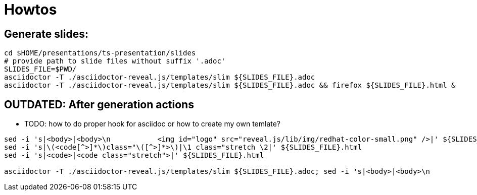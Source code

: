 = Howtos

== Generate slides:

```
cd $HOME/presentations/ts-presentation/slides
# provide path to slide files without suffix '.adoc'
SLIDES_FILE=$PWD/
asciidoctor -T ./asciidoctor-reveal.js/templates/slim ${SLIDES_FILE}.adoc
asciidoctor -T ./asciidoctor-reveal.js/templates/slim ${SLIDES_FILE}.adoc && firefox ${SLIDES_FILE}.html &
```

== [red]*OUTDATED:* After generation actions

* TODO: how to do proper hook for asciidoc or how to create my own temlate?

```
sed -i 's|<body>|<body>\n           <img id="logo" src="reveal.js/lib/img/redhat-color-small.png" />|' ${SLIDES_FILE}.html
sed -i 's|\(<code[^>]*\)class="\([^>]*>\)|\1 class="stretch \2|' ${SLIDES_FILE}.html
sed -i 's|<code>|<code class="stretch">|' ${SLIDES_FILE}.html

asciidoctor -T ./asciidoctor-reveal.js/templates/slim ${SLIDES_FILE}.adoc; sed -i 's|<body>|<body>\n           <img id="logo" src="reveal.js/lib/img/redhat-color-small.png" />|' ${SLIDES_FILE}.html; sed -i 's|\(<code[^>]*\)class="\([^>]*>\)|\1 class="stretch \2|' ${SLIDES_FILE}.html; sed -i 's|<code>|<code class="stretch">|' ${SLIDES_FILE}.html; firefox ${SLIDES_FILE}.html
```
